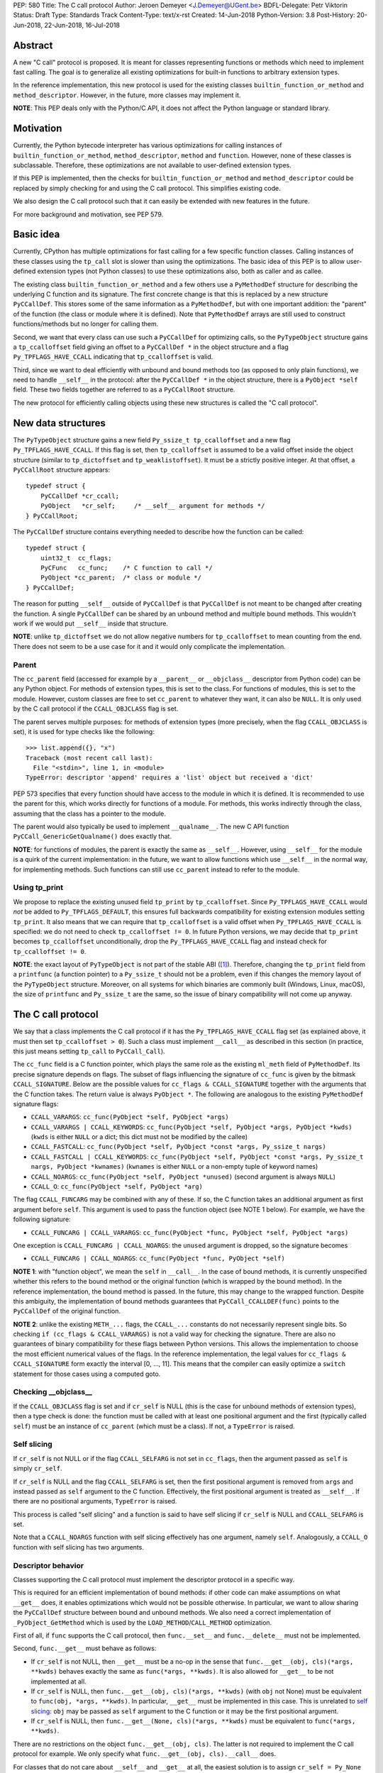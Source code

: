 PEP: 580
Title: The C call protocol
Author: Jeroen Demeyer <J.Demeyer@UGent.be>
BDFL-Delegate: Petr Viktorin
Status: Draft
Type: Standards Track
Content-Type: text/x-rst
Created: 14-Jun-2018
Python-Version: 3.8
Post-History: 20-Jun-2018, 22-Jun-2018, 16-Jul-2018


Abstract
========

A new "C call" protocol is proposed.
It is meant for classes representing functions or methods
which need to implement fast calling.
The goal is to generalize all existing optimizations for built-in functions
to arbitrary extension types.

In the reference implementation,
this new protocol is used for the existing classes
``builtin_function_or_method`` and ``method_descriptor``.
However, in the future, more classes may implement it.

**NOTE**: This PEP deals only with the Python/C API,
it does not affect the Python language or standard library.


Motivation
==========

Currently, the Python bytecode interpreter has various optimizations
for calling instances of ``builtin_function_or_method``,
``method_descriptor``, ``method`` and ``function``.
However, none of these classes is subclassable.
Therefore, these optimizations are not available to
user-defined extension types.

If this PEP is implemented, then the checks
for ``builtin_function_or_method`` and ``method_descriptor``
could be replaced by simply checking for and using the C call protocol.
This simplifies existing code.

We also design the C call protocol such that it can easily
be extended with new features in the future.

For more background and motivation, see PEP 579.


Basic idea
==========

Currently, CPython has multiple optimizations for fast calling
for a few specific function classes.
Calling instances of these classes using the ``tp_call`` slot is slower
than using the optimizations.
The basic idea of this PEP is to allow user-defined extension types
(not Python classes) to use these optimizations also,
both as caller and as callee.

The existing class ``builtin_function_or_method`` and a few others
use a ``PyMethodDef`` structure for describing the underlying C function and its signature.
The first concrete change is that this is replaced by a new structure ``PyCCallDef``.
This stores some of the same information as a ``PyMethodDef``,
but with one important addition:
the "parent" of the function (the class or module where it is defined).
Note that ``PyMethodDef`` arrays are still used to construct
functions/methods but no longer for calling them.

Second, we want that every class can use such a ``PyCCallDef`` for optimizing calls,
so the ``PyTypeObject`` structure gains a ``tp_ccalloffset`` field
giving an offset to a ``PyCCallDef *`` in the object structure
and a flag ``Py_TPFLAGS_HAVE_CCALL`` indicating that ``tp_ccalloffset`` is valid.

Third, since we want to deal efficiently with unbound and bound methods too
(as opposed to only plain functions), we need to handle ``__self__`` in the protocol:
after the ``PyCCallDef *`` in the object structure,
there is a ``PyObject *self`` field.
These two fields together are referred to as a ``PyCCallRoot`` structure.

The new protocol for efficiently calling objects using these new structures
is called the "C call protocol".


New data structures
===================

The ``PyTypeObject`` structure gains a new field ``Py_ssize_t tp_ccalloffset``
and a new flag ``Py_TPFLAGS_HAVE_CCALL``.
If this flag is set, then ``tp_ccalloffset`` is assumed to be a valid
offset inside the object structure (similar to ``tp_dictoffset`` and ``tp_weaklistoffset``).
It must be a strictly positive integer.
At that offset, a ``PyCCallRoot`` structure appears::

    typedef struct {
        PyCCallDef *cr_ccall;
        PyObject   *cr_self;     /* __self__ argument for methods */
    } PyCCallRoot;

The ``PyCCallDef`` structure contains everything needed to describe how
the function can be called::

    typedef struct {
        uint32_t  cc_flags;
        PyCFunc   cc_func;    /* C function to call */
        PyObject *cc_parent;  /* class or module */
    } PyCCallDef;

The reason for putting ``__self__`` outside of ``PyCCallDef``
is that ``PyCCallDef`` is not meant to be changed after creating the function.
A single ``PyCCallDef`` can be shared
by an unbound method and multiple bound methods.
This wouldn't work if we would put ``__self__`` inside that structure.

**NOTE**: unlike ``tp_dictoffset`` we do not allow negative numbers
for ``tp_ccalloffset`` to mean counting from the end.
There does not seem to be a use case for it and it would only complicate
the implementation.

Parent
------

The ``cc_parent`` field (accessed for example by a ``__parent__``
or ``__objclass__`` descriptor from Python code) can be any Python object.
For methods of extension types, this is set to the class.
For functions of modules, this is set to the module.
However, custom classes are free to set ``cc_parent`` to whatever they want,
it can also be ``NULL``.
It is only used by the C call protocol if the ``CCALL_OBJCLASS`` flag is set.

The parent serves multiple purposes: for methods of extension types
(more precisely, when the flag ``CCALL_OBJCLASS`` is set),
it is used for type checks like the following::

    >>> list.append({}, "x")
    Traceback (most recent call last):
      File "<stdin>", line 1, in <module>
    TypeError: descriptor 'append' requires a 'list' object but received a 'dict'

PEP 573 specifies that every function should have access to the
module in which it is defined.
It is recommended to use the parent for this,
which works directly for functions of a module.
For methods, this works indirectly through the class,
assuming that the class has a pointer to the module.

The parent would also typically be used to implement ``__qualname__``.
The new C API function ``PyCCall_GenericGetQualname()`` does exactly that.

**NOTE**: for functions of modules,
the parent is exactly the same as ``__self__``.
However, using ``__self__`` for the module is a quirk of the current implementation:
in the future, we want to allow functions which use ``__self__``
in the normal way, for implementing methods.
Such functions can still use ``cc_parent`` instead to refer to the module.

Using tp_print
--------------

We propose to replace the existing unused field ``tp_print``
by ``tp_ccalloffset``.
Since ``Py_TPFLAGS_HAVE_CCALL`` would *not* be added to
``Py_TPFLAGS_DEFAULT``, this ensures full backwards compatibility for
existing extension modules setting ``tp_print``.
It also means that we can require that ``tp_ccalloffset`` is a valid
offset when ``Py_TPFLAGS_HAVE_CCALL`` is specified:
we do not need to check ``tp_ccalloffset != 0``.
In future Python versions, we may decide that ``tp_print``
becomes ``tp_ccalloffset`` unconditionally,
drop the ``Py_TPFLAGS_HAVE_CCALL`` flag and instead check for
``tp_ccalloffset != 0``.

**NOTE**: the exact layout of ``PyTypeObject`` is not part of the stable ABI ([#pep384]_).
Therefore, changing the ``tp_print`` field from a ``printfunc`` (a function pointer)
to a ``Py_ssize_t`` should not be a problem,
even if this changes the memory layout of the ``PyTypeObject`` structure.
Moreover, on all systems for which binaries are commonly built
(Windows, Linux, macOS),
the size of ``printfunc`` and ``Py_ssize_t`` are the same,
so the issue of binary compatibility will not come up anyway.


The C call protocol
===================

We say that a class implements the C call protocol
if it has the ``Py_TPFLAGS_HAVE_CCALL`` flag set
(as explained above, it must then set ``tp_ccalloffset > 0``).
Such a class must implement ``__call__`` as described in this section
(in practice, this just means setting ``tp_call`` to ``PyCCall_Call``).

The ``cc_func`` field is a C function pointer,
which plays the same role as the existing ``ml_meth`` field of ``PyMethodDef``.
Its precise signature depends on flags.
The subset of flags influencing the signature of ``cc_func``
is given by the bitmask ``CCALL_SIGNATURE``.
Below are the possible values for ``cc_flags & CCALL_SIGNATURE``
together with the arguments that the C function takes.
The return value is always ``PyObject *``.
The following are analogous to the existing ``PyMethodDef``
signature flags:

- ``CCALL_VARARGS``:
  ``cc_func(PyObject *self, PyObject *args)``

- ``CCALL_VARARGS | CCALL_KEYWORDS``:
  ``cc_func(PyObject *self, PyObject *args, PyObject *kwds)``
  (``kwds`` is either ``NULL`` or a dict; this dict must not be modified by the callee)

- ``CCALL_FASTCALL``:
  ``cc_func(PyObject *self, PyObject *const *args, Py_ssize_t nargs)``

- ``CCALL_FASTCALL | CCALL_KEYWORDS``:
  ``cc_func(PyObject *self, PyObject *const *args, Py_ssize_t nargs, PyObject *kwnames)``
  (``kwnames`` is either ``NULL`` or a non-empty tuple of keyword names)

- ``CCALL_NOARGS``:
  ``cc_func(PyObject *self, PyObject *unused)`` (second argument is always ``NULL``)

- ``CCALL_O``:
  ``cc_func(PyObject *self, PyObject *arg)``

The flag ``CCALL_FUNCARG`` may be combined with any of these.
If so, the C function takes an additional argument
as first argument before ``self``.
This argument is used to pass the function object (see NOTE 1 below).
For example, we have the following signature:

- ``CCALL_FUNCARG | CCALL_VARARGS``:
  ``cc_func(PyObject *func, PyObject *self, PyObject *args)``

One exception is ``CCALL_FUNCARG | CCALL_NOARGS``:
the ``unused`` argument is dropped, so the signature becomes

- ``CCALL_FUNCARG | CCALL_NOARGS``:
  ``cc_func(PyObject *func, PyObject *self)``

**NOTE 1**: with "function object", we mean the ``self`` in ``__call__``.
In the case of bound methods, it is currently unspecified
whether this refers
to the bound method or the original function (which is wrapped by the bound method).
In the reference implementation, the bound method is passed.
In the future, this may change to the wrapped function.
Despite this ambiguity, the implementation of bound methods
guarantees that ``PyCCall_CCALLDEF(func)``
points to the ``PyCCallDef`` of the original function.

**NOTE 2**: unlike the existing ``METH_...`` flags,
the ``CCALL_...`` constants do not necessarily represent single bits.
So checking ``if (cc_flags & CCALL_VARARGS)`` is not a valid way
for checking the signature.
There are also no guarantees of binary compatibility for these flags
between Python versions.
This allows the implementation to choose the most efficient
numerical values of the flags.
In the reference implementation,
the legal values for ``cc_flags & CCALL_SIGNATURE`` form exactly the interval [0, …, 11].
This means that the compiler can easily
optimize a ``switch`` statement for those cases using a computed goto.

Checking __objclass__
---------------------

If the ``CCALL_OBJCLASS`` flag is set and if ``cr_self`` is NULL
(this is the case for unbound methods of extension types),
then a type check is done:
the function must be called with at least one positional argument
and the first (typically called ``self``) must be an instance of
``cc_parent`` (which must be a class).
If not, a ``TypeError`` is raised.

Self slicing
------------

If ``cr_self`` is not NULL or if the flag ``CCALL_SELFARG``
is not set in ``cc_flags``, then the argument passed as ``self``
is simply ``cr_self``.

If ``cr_self`` is NULL and the flag ``CCALL_SELFARG`` is set,
then the first positional argument is removed from
``args`` and instead passed as ``self`` argument to the C function.
Effectively, the first positional argument is treated as ``__self__``.
If there are no positional arguments, ``TypeError`` is raised.

This process is called "self slicing" and a function is said to have self
slicing if ``cr_self`` is NULL and ``CCALL_SELFARG`` is set.

Note that a ``CCALL_NOARGS`` function with self slicing effectively has
one argument, namely ``self``.
Analogously, a ``CCALL_O`` function with self slicing has two arguments.

Descriptor behavior
-------------------

Classes supporting the C call protocol
must implement the descriptor protocol in a specific way.

This is required for an efficient implementation of bound methods:
if other code can make assumptions on what ``__get__`` does,
it enables optimizations which would not be possible otherwise.
In particular, we want to allow sharing
the ``PyCCallDef`` structure between bound and unbound methods.
We also need a correct implementation of ``_PyObject_GetMethod``
which is used by the ``LOAD_METHOD``/``CALL_METHOD`` optimization.

First of all, if ``func`` supports the C call protocol,
then ``func.__set__`` and ``func.__delete__`` must not be implemented.

Second, ``func.__get__`` must behave as follows:

- If ``cr_self`` is not NULL, then ``__get__`` must be a no-op
  in the sense that ``func.__get__(obj, cls)(*args, **kwds)``
  behaves exactly the same as ``func(*args, **kwds)``.
  It is also allowed for ``__get__`` to be not implemented at all.

- If ``cr_self`` is NULL, then ``func.__get__(obj, cls)(*args, **kwds)``
  (with ``obj`` not None)
  must be equivalent to ``func(obj, *args, **kwds)``.
  In particular, ``__get__`` must be implemented in this case.
  This is unrelated to `self slicing`_: ``obj`` may be passed
  as ``self`` argument to the C function or it may be the first positional argument.

- If ``cr_self`` is NULL, then ``func.__get__(None, cls)(*args, **kwds)``
  must be equivalent to ``func(*args, **kwds)``.

There are no restrictions on the object ``func.__get__(obj, cls)``.
The latter is not required to implement the C call protocol for example.
We only specify what ``func.__get__(obj, cls).__call__`` does.

For classes that do not care about ``__self__`` and ``__get__`` at all,
the easiest solution is to assign ``cr_self = Py_None``
(or any other non-NULL value).

The __name__ attribute
----------------------

The C call protocol requires that the function has a ``__name__``
attribute which is of type ``str`` (not a subclass).

Furthermore, this must be idempotent in the sense
that getting the ``__name__`` attribute twice in a row must return
exactly the same Python object.
This implies that it cannot be a temporary object, it must be stored somewhere.
This is required because ``PyEval_GetFuncName``
uses a borrowed reference to the ``__name__`` attribute.

Generic API functions
---------------------

This section lists the new public API functions or macros
dealing with the C call protocol.

- ``int PyCCall_Check(PyObject *op)``:
  return true if ``op`` implements the C call protocol.

All the functions and macros below
apply to any instance supporting the C call protocol.
In other words, ``PyCCall_Check(func)`` must be true.

- ``PyObject *PyCCall_Call(PyObject *func, PyObject *args, PyObject *kwds)``:
  call ``func`` with positional arguments ``args``
  and keyword arguments ``kwds`` (``kwds`` may be NULL).
  This function is meant to be put in the ``tp_call`` slot.

- ``PyObject *PyCCall_FastCall(PyObject *func, PyObject *const *args, Py_ssize_t nargs, PyObject *kwds)``:
  call ``func`` with ``nargs`` positional arguments given by ``args[0]``, …, ``args[nargs-1]``.
  The parameter ``kwds`` can be NULL (no keyword arguments),
  a dict with ``name:value`` items or a tuple with keyword names.
  In the latter case, the keyword values are stored in the ``args``
  array, starting at ``args[nargs]``.

Macros to access the ``PyCCallRoot`` and ``PyCCallDef`` structures:

- ``PyCCallRoot *PyCCall_CCALLROOT(PyObject *func)``:
  pointer to the ``PyCCallRoot`` structure inside ``func``.

- ``PyCCallDef *PyCCall_CCALLDEF(PyObject *func)``:
  shorthand for ``PyCCall_CCALLROOT(func)->cr_ccall``.

- ``PyCCallDef *PyCCall_FLAGS(PyObject *func)``:
  shorthand for ``PyCCall_CCALLROOT(func)->cr_ccall->cc_flags``.

- ``PyObject *PyCCall_SELF(PyOject *func)``:
  shorthand for ``PyCCall_CCALLROOT(func)->cr_self``.

Generic getters, meant to be put into the ``tp_getset`` array:

- ``PyObject *PyCCall_GenericGetParent(PyObject *func, void *closure)``:
  return ``cc_parent``.
  Raise ``AttributeError`` if ``cc_parent`` is NULL.

- ``PyObject *PyCCall_GenericGetQualname(PyObject *func, void *closure)``:
  return a string suitable for using as ``__qualname__``.
  This uses the ``__qualname__`` of ``cc_parent`` if possible.
  It also uses the ``__name__`` attribute.

Profiling
---------

The profiling events
``c_call``, ``c_return`` and ``c_exception`` are only generated
when calling actual instances of ``builtin_function_or_method`` or ``method_descriptor``.
This is done for simplicity and also for backwards compatibility
(such that the profile function does not receive objects that it does not recognize).
In a future PEP, we may extend C-level profiling to arbitrary classes
implementing the C call protocol.


Changes to built-in functions and methods
=========================================

The reference implementation of this PEP changes
the existing classes ``builtin_function_or_method`` and ``method_descriptor``
to use the C call protocol.
In fact, those two classes are almost merged:
the implementation becomes very similar, but they remain separate classes
(mostly for backwards compatibility).
The ``PyCCallDef`` structure is simply stored
as part of the object structure.
Both classes use ``PyCFunctionObject`` as object structure.
This is the new layout for both classes::

    typedef struct {
        PyObject_HEAD
        PyCCallDef  *m_ccall;
        PyObject    *m_self;         /* Passed as 'self' arg to the C function */
        PyCCallDef   _ccalldef;      /* Storage for m_ccall */
        PyObject    *m_name;         /* __name__; str object (not NULL) */
        PyObject    *m_module;       /* __module__; can be anything */
        const char  *m_doc;          /* __text_signature__ and __doc__ */
        PyObject    *m_weakreflist;  /* List of weak references */
    } PyCFunctionObject;

For functions of a module and for unbound methods of extension types,
``m_ccall`` points to the ``_ccalldef`` field.
For bound methods, ``m_ccall`` points to the ``PyCCallDef``
of the unbound method.

**NOTE**: the new layout of ``method_descriptor`` changes it
such that it no longer starts with ``PyDescr_COMMON``.
This is purely an implementation detail and it should cause few (if any)
compatibility problems.

C API functions
---------------

The following function is added (also to the stable ABI [#pep384]_):

- ``PyObject * PyCFunction_ClsNew(PyTypeObject *cls, PyMethodDef *ml, PyObject *self, PyObject *module, PyObject *parent)``:
  create a new object with object structure ``PyCFunctionObject`` and class ``cls``.
  The entries of the ``PyMethodDef`` structure are used to construct
  the new object, but the pointer to the ``PyMethodDef`` structure
  is not stored.
  The flags for the C call protocol are automatically determined in terms
  of ``ml->ml_flags``, ``self`` and ``parent``.

The existing functions ``PyCFunction_New``, ``PyCFunction_NewEx`` and
``PyDescr_NewMethod`` are implemented in terms of ``PyCFunction_ClsNew``.

The undocumented functions ``PyCFunction_GetFlags``
and ``PyCFunction_GET_FLAGS`` are deprecated.
They are still artificially supported by storing the original ``METH_...``
flags in a bitfield inside ``cc_flags``.
Despite the fact that ``PyCFunction_GetFlags`` is technically
part of the stable ABI [#pep384]_,
it is highly unlikely to be used that way:
first of all, it is not even documented.
Second, the flag ``METH_FASTCALL``
is not part of the stable ABI but it is very common
(because of Argument Clinic).
So, if one cannot support ``METH_FASTCALL``,
it is hard to imagine a use case for ``PyCFunction_GetFlags``.
The fact that ``PyCFunction_GET_FLAGS`` and ``PyCFunction_GetFlags``
are not used at all by CPython outside of ``Objects/call.c``
further shows that these functions are not particularly useful.


Inheritance
===========

Extension types inherit the type flag ``Py_TPFLAGS_HAVE_CCALL``
and the value ``tp_ccalloffset`` from the base class,
provided that they implement ``tp_call`` and ``tp_descr_get``
the same way as the base class.
Heap types never inherit the C call protocol because
that would not be safe (heap types can be changed dynamically).


Performance
===========

This PEP should not impact the performance of existing code
(in the positive or negative sense).
It is meant to allow efficient new code to be written,
not to make existing code faster.

Here are a few pointers to the ``python-dev`` mailing list where
performance improvements are discussed:

- https://mail.python.org/pipermail/python-dev/2018-July/154571.html

- https://mail.python.org/pipermail/python-dev/2018-July/154740.html

- https://mail.python.org/pipermail/python-dev/2018-July/154775.html


Stable ABI
==========

The function ``PyCFunction_ClsNew`` is added to the stable ABI [#pep384]_.

None of the functions, structures or constants dealing with the C call protocol
are added to the stable ABI.

There are two reasons for this:
first of all, the most useful feature of the C call protocol is probably the
``METH_FASTCALL`` calling convention.
Given that this is not even part of the public API (see also PEP 579, issue 6),
it would be strange to add anything else from the C call protocol
to the stable ABI.

Second, we want the C call protocol to be extensible in the future.
By not adding anything to the stable ABI,
we are free to do that without restrictions.


Backwards compatibility
=======================

There is no difference at all for the Python interface,
nor for the documented C API
(in the sense that all functions remain supported with the same functionality).

The only potential breakage is with C code
which accesses the internals of ``PyCFunctionObject`` and ``PyMethodDescrObject``.
We expect very few problems because of this.


Rationale
=========

Why is this better than PEP 575?
--------------------------------

One of the major complaints of PEP 575 was that is was coupling
functionality (the calling and introspection protocol)
with the class hierarchy:
a class could only benefit from the new features
if it was a subclass of ``base_function``.
It may be difficult for existing classes to do that
because they may have other constraints on the layout of the C object structure,
coming from an existing base class or implementation details.
For example, ``functools.lru_cache`` cannot implement PEP 575 as-is.

It also complicated the implementation precisely because changes
were needed both in the implementation details and in the class hierarchy.

The current PEP does not have these problems.

Why store the function pointer in the instance?
-----------------------------------------------

The actual information needed for calling an object
is stored in the instance (in the ``PyCCallDef`` structure)
instead of the class.
This is different from the ``tp_call`` slot or earlier attempts
at implementing a ``tp_fastcall`` slot [#bpo29259]_.

The main use case is built-in functions and methods.
For those, the C function to be called does depend on the instance.

Note that the current protocol makes it easy to support the case
where the same C function is called for all instances:
just use a single static ``PyCCallDef`` structure for every instance.

Why CCALL_OBJCLASS?
-------------------

The flag ``CCALL_OBJCLASS`` is meant to support various cases
where the class of a ``self`` argument must be checked, such as::

    >>> list.append({}, None)
    Traceback (most recent call last):
      File "<stdin>", line 1, in <module>
    TypeError: append() requires a 'list' object but received a 'dict'

    >>> list.__len__({})
    Traceback (most recent call last):
      File "<stdin>", line 1, in <module>
    TypeError: descriptor '__len__' requires a 'list' object but received a 'dict'

    >>> float.__dict__["fromhex"](list, "0xff")
    Traceback (most recent call last):
      File "<stdin>", line 1, in <module>
    TypeError: descriptor 'fromhex' for type 'float' doesn't apply to type 'list'

In the reference implementation, only the first of these uses the new code.
The other examples show that these kind of checks appear
in multiple places, so it makes sense to add generic support for them.

Why CCALL_SELFARG?
------------------

The flag ``CCALL_SELFARG`` and the concept of self slicing
are needed to support methods:
the C function should not care
whether it is called as unbound method or as bound method.
In both cases, there should be a ``self`` argument
and this is simply the first positional argument of an unbound method call.

For example, ``list.append`` is a ``METH_O`` method.
Both the calls ``list.append([], 42)`` and ``[].append(42)`` should
translate to the C call ``list_append([], 42)``.

Thanks to the proposed C call protocol, we can support this in such a way
that both the unbound and the bound method share a ``PyCCallDef``
structure (with the ``CCALL_SELFARG`` flag set).

So, ``CCALL_SELFARG`` has two advantages:
there is no extra layer of indirection for calling methods
and constructing bound methods does not require setting up a ``PyCCallDef`` structure.

Another minor advantage is that we could
make the error messages for a wrong call signature
more uniform between Python methods and built-in methods.
In the following example, Python is undecided whether
a method takes 2 or 3 arguments::

    >>> class List(list):
    ...     def myappend(self, item):
    ...         self.append(item)
    >>> List().myappend(1, 2)
    Traceback (most recent call last):
      File "<stdin>", line 1, in <module>
    TypeError: myappend() takes 2 positional arguments but 3 were given
    >>> List().append(1, 2)
    Traceback (most recent call last):
      File "<stdin>", line 1, in <module>
    TypeError: append() takes exactly one argument (2 given)

It is currently impossible for ``PyCFunction_Call``
to know the actual number of user-visible arguments
since it cannot distinguish at runtime between
a function (without ``self`` argument) and a bound method (with ``self`` argument).
The ``CCALL_SELFARG`` flag makes this difference explicit.


Replacing tp_print
------------------

We repurpose ``tp_print`` as ``tp_ccalloffset`` because this makes
it easier for external projects to backport the C call protocol
to earlier Python versions.
In particular, the Cython project has shown interest in doing that
(see https://mail.python.org/pipermail/python-dev/2018-June/153927.html).


Alternative suggestions
=======================

PEP 576 is an alternative approach to solving the same problem as this PEP.
See https://mail.python.org/pipermail/python-dev/2018-July/154238.html
for comments on the difference between PEP 576 and PEP 580.


Reference implementation
========================

The reference implementation can be found at
https://github.com/jdemeyer/cpython/tree/pep580


References
==========

.. [#pep384] Löwis, PEP 384 – Defining a Stable ABI,
             https://www.python.org/dev/peps/pep-0384/

.. [#bpo29259] Add tp_fastcall to PyTypeObject: support FASTCALL calling convention for all callable objects,
               https://bugs.python.org/issue29259


Copyright
=========

This document has been placed in the public domain.



..
   Local Variables:
   mode: indented-text
   indent-tabs-mode: nil
   sentence-end-double-space: t
   fill-column: 70
   coding: utf-8
   End:
